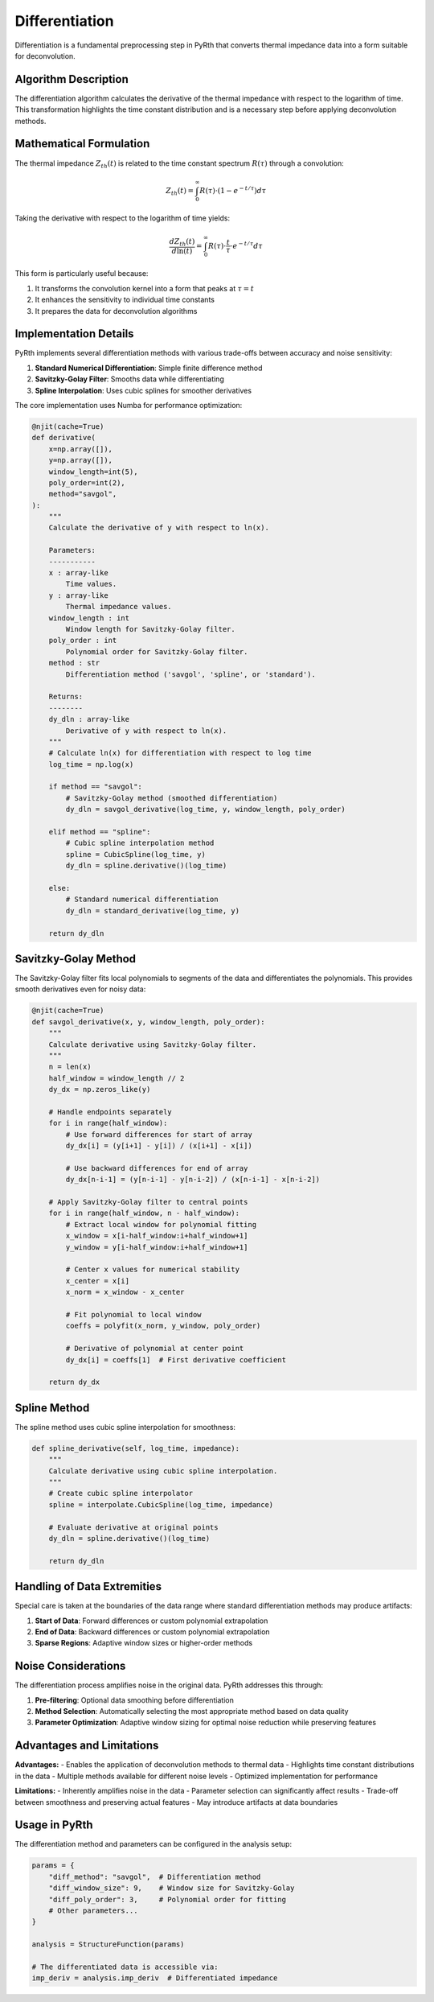 Differentiation
=================

Differentiation is a fundamental preprocessing step in PyRth that converts thermal impedance data into a form suitable for deconvolution.

Algorithm Description
-----------------------

The differentiation algorithm calculates the derivative of the thermal impedance with respect to the logarithm of time. This transformation highlights the time constant distribution and is a necessary step before applying deconvolution methods.

Mathematical Formulation
--------------------------

The thermal impedance :math:`Z_{th}(t)` is related to the time constant spectrum :math:`R(\tau)` through a convolution:

.. math::

    Z_{th}(t) = \int_{0}^{\infty} R(\tau) \cdot (1 - e^{-t/\tau}) d\tau

Taking the derivative with respect to the logarithm of time yields:

.. math::

    \frac{dZ_{th}(t)}{d\ln(t)} = \int_{0}^{\infty} R(\tau) \cdot \frac{t}{\tau} \cdot e^{-t/\tau} d\tau

This form is particularly useful because:

1. It transforms the convolution kernel into a form that peaks at :math:`\tau = t`
2. It enhances the sensitivity to individual time constants
3. It prepares the data for deconvolution algorithms

Implementation Details
------------------------

PyRth implements several differentiation methods with various trade-offs between accuracy and noise sensitivity:

1. **Standard Numerical Differentiation**: Simple finite difference method
2. **Savitzky-Golay Filter**: Smooths data while differentiating
3. **Spline Interpolation**: Uses cubic splines for smoother derivatives

The core implementation uses Numba for performance optimization:

.. code-block:: python

    @njit(cache=True)
    def derivative(
        x=np.array([]),
        y=np.array([]),
        window_length=int(5),
        poly_order=int(2),
        method="savgol",
    ):
        """
        Calculate the derivative of y with respect to ln(x).
        
        Parameters:
        -----------
        x : array-like
            Time values.
        y : array-like
            Thermal impedance values.
        window_length : int
            Window length for Savitzky-Golay filter.
        poly_order : int
            Polynomial order for Savitzky-Golay filter.
        method : str
            Differentiation method ('savgol', 'spline', or 'standard').
            
        Returns:
        --------
        dy_dln : array-like
            Derivative of y with respect to ln(x).
        """
        # Calculate ln(x) for differentiation with respect to log time
        log_time = np.log(x)
        
        if method == "savgol":
            # Savitzky-Golay method (smoothed differentiation)
            dy_dln = savgol_derivative(log_time, y, window_length, poly_order)
            
        elif method == "spline":
            # Cubic spline interpolation method
            spline = CubicSpline(log_time, y)
            dy_dln = spline.derivative()(log_time)
            
        else:
            # Standard numerical differentiation
            dy_dln = standard_derivative(log_time, y)
            
        return dy_dln
        
Savitzky-Golay Method
-----------------------

The Savitzky-Golay filter fits local polynomials to segments of the data and differentiates the polynomials. This provides smooth derivatives even for noisy data:

.. code-block:: python

    @njit(cache=True)
    def savgol_derivative(x, y, window_length, poly_order):
        """
        Calculate derivative using Savitzky-Golay filter.
        """
        n = len(x)
        half_window = window_length // 2
        dy_dx = np.zeros_like(y)
        
        # Handle endpoints separately
        for i in range(half_window):
            # Use forward differences for start of array
            dy_dx[i] = (y[i+1] - y[i]) / (x[i+1] - x[i])
            
            # Use backward differences for end of array
            dy_dx[n-i-1] = (y[n-i-1] - y[n-i-2]) / (x[n-i-1] - x[n-i-2])
        
        # Apply Savitzky-Golay filter to central points
        for i in range(half_window, n - half_window):
            # Extract local window for polynomial fitting
            x_window = x[i-half_window:i+half_window+1]
            y_window = y[i-half_window:i+half_window+1]
            
            # Center x values for numerical stability
            x_center = x[i]
            x_norm = x_window - x_center
            
            # Fit polynomial to local window
            coeffs = polyfit(x_norm, y_window, poly_order)
            
            # Derivative of polynomial at center point
            dy_dx[i] = coeffs[1]  # First derivative coefficient
            
        return dy_dx

Spline Method
---------------

The spline method uses cubic spline interpolation for smoothness:

.. code-block:: python

    def spline_derivative(self, log_time, impedance):
        """
        Calculate derivative using cubic spline interpolation.
        """
        # Create cubic spline interpolator
        spline = interpolate.CubicSpline(log_time, impedance)
        
        # Evaluate derivative at original points
        dy_dln = spline.derivative()(log_time)
        
        return dy_dln

Handling of Data Extremities
------------------------------

Special care is taken at the boundaries of the data range where standard differentiation methods may produce artifacts:

1. **Start of Data**: Forward differences or custom polynomial extrapolation
2. **End of Data**: Backward differences or custom polynomial extrapolation
3. **Sparse Regions**: Adaptive window sizes or higher-order methods

Noise Considerations
----------------------

The differentiation process amplifies noise in the original data. PyRth addresses this through:

1. **Pre-filtering**: Optional data smoothing before differentiation
2. **Method Selection**: Automatically selecting the most appropriate method based on data quality
3. **Parameter Optimization**: Adaptive window sizing for optimal noise reduction while preserving features

Advantages and Limitations
----------------------------

**Advantages:**
- Enables the application of deconvolution methods to thermal data
- Highlights time constant distributions in the data
- Multiple methods available for different noise levels
- Optimized implementation for performance

**Limitations:**
- Inherently amplifies noise in the data
- Parameter selection can significantly affect results
- Trade-off between smoothness and preserving actual features
- May introduce artifacts at data boundaries

Usage in PyRth
-----------------

The differentiation method and parameters can be configured in the analysis setup:

.. code-block:: python

    params = {
        "diff_method": "savgol",  # Differentiation method
        "diff_window_size": 9,    # Window size for Savitzky-Golay
        "diff_poly_order": 3,     # Polynomial order for fitting
        # Other parameters...
    }
    
    analysis = StructureFunction(params)
    
    # The differentiated data is accessible via:
    imp_deriv = analysis.imp_deriv  # Differentiated impedance